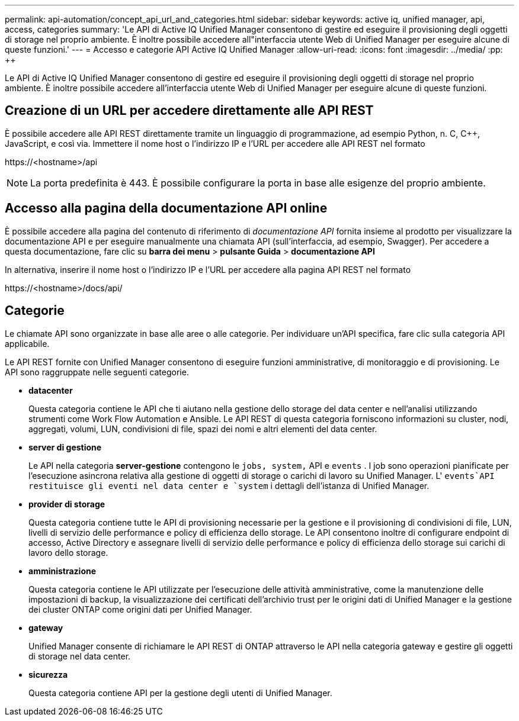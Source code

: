---
permalink: api-automation/concept_api_url_and_categories.html 
sidebar: sidebar 
keywords: active iq, unified manager, api, access, categories 
summary: 'Le API di Active IQ Unified Manager consentono di gestire ed eseguire il provisioning degli oggetti di storage nel proprio ambiente. È inoltre possibile accedere all"interfaccia utente Web di Unified Manager per eseguire alcune di queste funzioni.' 
---
= Accesso e categorie API Active IQ Unified Manager
:allow-uri-read: 
:icons: font
:imagesdir: ../media/
:pp: &#43;&#43;


[role="lead"]
Le API di Active IQ Unified Manager consentono di gestire ed eseguire il provisioning degli oggetti di storage nel proprio ambiente. È inoltre possibile accedere all'interfaccia utente Web di Unified Manager per eseguire alcune di queste funzioni.



== Creazione di un URL per accedere direttamente alle API REST

È possibile accedere alle API REST direttamente tramite un linguaggio di programmazione, ad esempio Python, n. C, C{pp}, JavaScript, e così via. Immettere il nome host o l'indirizzo IP e l'URL per accedere alle API REST nel formato

+https://<hostname>/api+

[NOTE]
====
La porta predefinita è 443. È possibile configurare la porta in base alle esigenze del proprio ambiente.

====


== Accesso alla pagina della documentazione API online

È possibile accedere alla pagina del contenuto di riferimento di _documentazione API_ fornita insieme al prodotto per visualizzare la documentazione API e per eseguire manualmente una chiamata API (sull'interfaccia, ad esempio, Swagger). Per accedere a questa documentazione, fare clic su *barra dei menu* > *pulsante Guida* > *documentazione API*

In alternativa, inserire il nome host o l'indirizzo IP e l'URL per accedere alla pagina API REST nel formato

+https://<hostname>/docs/api/+



== Categorie

Le chiamate API sono organizzate in base alle aree o alle categorie. Per individuare un'API specifica, fare clic sulla categoria API applicabile.

Le API REST fornite con Unified Manager consentono di eseguire funzioni amministrative, di monitoraggio e di provisioning. Le API sono raggruppate nelle seguenti categorie.

* *datacenter*
+
Questa categoria contiene le API che ti aiutano nella gestione dello storage del data center e nell'analisi utilizzando strumenti come Work Flow Automation e Ansible. Le API REST di questa categoria forniscono informazioni su cluster, nodi, aggregati, volumi, LUN, condivisioni di file, spazi dei nomi e altri elementi del data center.

* *server di gestione*
+
Le API nella categoria *server-gestione* contengono le `jobs, system,` API e `events` . I job sono operazioni pianificate per l'esecuzione asincrona relativa alla gestione di oggetti di storage o carichi di lavoro su Unified Manager. L' `events`API restituisce gli eventi nel data center e `system` i dettagli dell'istanza di Unified Manager.

* *provider di storage*
+
Questa categoria contiene tutte le API di provisioning necessarie per la gestione e il provisioning di condivisioni di file, LUN, livelli di servizio delle performance e policy di efficienza dello storage. Le API consentono inoltre di configurare endpoint di accesso, Active Directory e assegnare livelli di servizio delle performance e policy di efficienza dello storage sui carichi di lavoro dello storage.

* *amministrazione*
+
Questa categoria contiene le API utilizzate per l'esecuzione delle attività amministrative, come la manutenzione delle impostazioni di backup, la visualizzazione dei certificati dell'archivio trust per le origini dati di Unified Manager e la gestione dei cluster ONTAP come origini dati per Unified Manager.

* *gateway*
+
Unified Manager consente di richiamare le API REST di ONTAP attraverso le API nella categoria gateway e gestire gli oggetti di storage nel data center.

* *sicurezza*
+
Questa categoria contiene API per la gestione degli utenti di Unified Manager.



